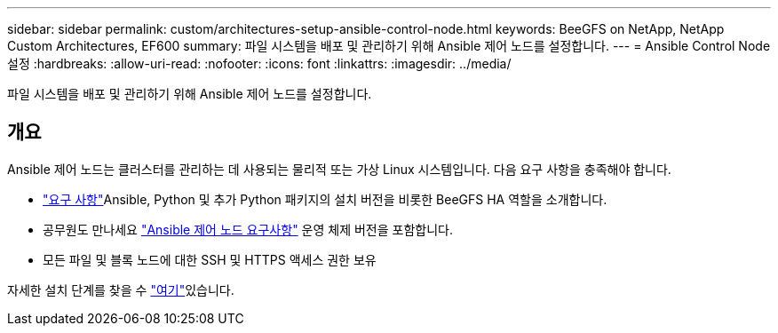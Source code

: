---
sidebar: sidebar 
permalink: custom/architectures-setup-ansible-control-node.html 
keywords: BeeGFS on NetApp, NetApp Custom Architectures, EF600 
summary: 파일 시스템을 배포 및 관리하기 위해 Ansible 제어 노드를 설정합니다. 
---
= Ansible Control Node 설정
:hardbreaks:
:allow-uri-read: 
:nofooter: 
:icons: font
:linkattrs: 
:imagesdir: ../media/


[role="lead"]
파일 시스템을 배포 및 관리하기 위해 Ansible 제어 노드를 설정합니다.



== 개요

Ansible 제어 노드는 클러스터를 관리하는 데 사용되는 물리적 또는 가상 Linux 시스템입니다. 다음 요구 사항을 충족해야 합니다.

* link:../second-gen/beegfs-technology-requirements.html#ansible-control-node-requirements["요구 사항"^]Ansible, Python 및 추가 Python 패키지의 설치 버전을 비롯한 BeeGFS HA 역할을 소개합니다.
* 공무원도 만나세요 link:https://docs.ansible.com/ansible/latest/installation_guide/intro_installation.html#control-node-requirements["Ansible 제어 노드 요구사항"^] 운영 체제 버전을 포함합니다.
* 모든 파일 및 블록 노드에 대한 SSH 및 HTTPS 액세스 권한 보유


자세한 설치 단계를 찾을 수 link:../second-gen/beegfs-deploy-setting-up-an-ansible-control-node.html["여기"^]있습니다.
